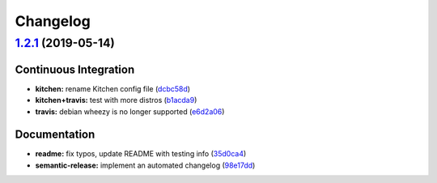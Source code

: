 
Changelog
=========

`1.2.1 <https://github.com/myii/syslog-ng-formula/compare/v1.2.0...v1.2.1>`_ (2019-05-14)
---------------------------------------------------------------------------------------------

Continuous Integration
^^^^^^^^^^^^^^^^^^^^^^


* **kitchen:** rename Kitchen config file (\ `dcbc58d <https://github.com/myii/syslog-ng-formula/commit/dcbc58d>`_\ )
* **kitchen+travis:** test with more distros (\ `b1acda9 <https://github.com/myii/syslog-ng-formula/commit/b1acda9>`_\ )
* **travis:** debian wheezy is no longer supported (\ `e6d2a06 <https://github.com/myii/syslog-ng-formula/commit/e6d2a06>`_\ )

Documentation
^^^^^^^^^^^^^


* **readme:** fix typos, update README with testing info (\ `35d0ca4 <https://github.com/myii/syslog-ng-formula/commit/35d0ca4>`_\ )
* **semantic-release:** implement an automated changelog (\ `98e17dd <https://github.com/myii/syslog-ng-formula/commit/98e17dd>`_\ )
